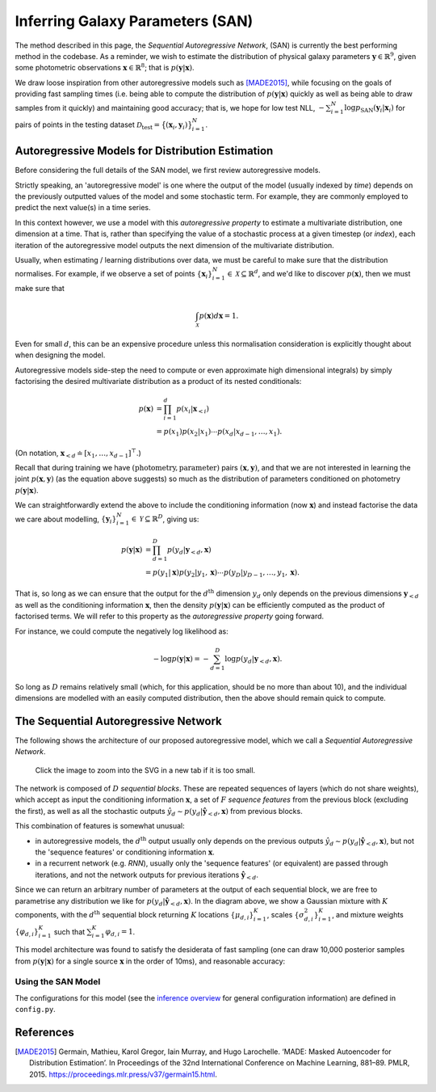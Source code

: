 .. _san_inference:
.. sectionauthor:: Maxime Robeyns <maximerobeyns@gmail.com>

Inferring Galaxy Parameters (SAN)
#################################

The method described in this page, the *Sequential Autoregressive Network*,
(SAN) is currently the best performing method in the codebase.
As a reminder, we wish to estimate the distribution of physical galaxy
parameters :math:`\mathbf{y} \in \mathbb{R}^{9}`, given some photometric
observations :math:`\mathbf{x} \in \mathbb{R}^{8}`; that is :math:`p(\mathbf{y}
\vert \mathbf{x})`.

We draw loose inspiration from other autoregressive models such as [MADE2015]_,
while focusing on the goals of providing fast sampling times (i.e. being able to
compute the distribution of :math:`p(\mathbf{y} \vert \mathbf{x})` quickly as
well as being able to draw samples from it quickly) and maintaining good accuracy;
that is, we hope for low test NLL, :math:`-\sum^N_{i=1} \log
p_{\text{SAN}}(\mathbf{y}_{i}\vert \mathbf{x}_{i})` for pairs of points in the
testing dataset :math:`\mathcal{D}_{\text{test}} = \big\{(\mathbf{x}_{i},
\mathbf{y}_{i})\big\}_{i=1}^{N}`.

Autoregressive Models for Distribution Estimation
-------------------------------------------------

Before considering the full details of the SAN model, we first review
autoregressive models.

Strictly speaking, an 'autoregressive model' is one where the output of the
model (usually indexed by `time`) depends on the previously outputted values of
the model and some stochastic term. For example, they are commonly employed to
predict the next value(s) in a time series.

In this context however, we use a model with this `autoregressive property` to
estimate a multivariate distribution, one dimension at a time. That is, rather
than specifying the value of a stochastic process at a given timestep (or
*index*), each iteration of the autoregressive model outputs the next dimension
of the multivariate distribution.

Usually, when estimating / learning distributions over data, we must be careful
to make sure that the distribution normalises. For example, if we observe a set
of points :math:`\{\mathbf{x}_{i}\}_{i=1}^{N} \in \mathcal{X}
\subseteq\mathbb{R}^d`, and we'd like to discover :math:`p(\mathbf{x})`, then
we must make sure that

.. math::

    \int_{\mathcal{X}} p(\mathbf{x}) d\mathbf{x} = 1.

Even for small :math:`d`, this can be an expensive procedure unless this
normalisation consideration is explicitly thought about when designing the
model.

Autoregressive models side-step the need to compute or even approximate high
dimensional integrals) by simply factorising the desired multivariate
distribution as a product of its nested conditionals:

.. math::

   \begin{align*}
   p(\mathbf{x}) &= \prod^d_{i=1}p(x_i \vert \mathbf{x}_{<i}) \\
   &= p(x_1) p(x_2 \vert x_1) \cdots p(x_d \vert x_{d-1}, \ldots, x_1).
   \end{align*}

(On notation, :math:`\mathbf{x}_{<d} \doteq [x_{1}, \ldots, x_{d-1}]^\top`.)

Recall that during training we have :math:`(\text{photometry},
\text{parameter})` pairs :math:`(\mathbf{x}, \mathbf{y})`, and that we are not
interested in learning the joint :math:`p(\mathbf{x}, \mathbf{y})` (as the
equation above suggests) so much as the distribution of parameters conditioned
on photometry :math:`p(\mathbf{y} \vert \mathbf{x})`.

We can straightforwardly extend the above to include the conditioning
information (now :math:`\mathbf{x}`) and instead factorise the data we care
about modelling, :math:`\{\mathbf{y}_{i}\}_{i=1}^{N} \in \mathcal{Y}
\subseteq\mathbb{R}^D`, giving us:

.. math::

   \begin{align*}
   p(\mathbf{y} \vert \mathbf{x}) &= \prod^D_{d=1}p(y_d \vert \mathbf{y}_{<d},
   \mathbf{x}) \\
   &= p(y_1 \vert \mathbf{x}) p(y_2 \vert y_1, \mathbf{x}) \cdots p(y_D
   \vert y_{D-1}, \ldots, y_1, \mathbf{x}).
   \end{align*}

That is, so long as we can ensure that the output for the :math:`d^{\text{th}}`
dimension :math:`y_{d}` only depends on the previous dimensions
:math:`\mathbf{y}_{<d}` as well as the conditioning information
:math:`\mathbf{x}`, then the density :math:`p(\mathbf{y} \vert \mathbf{x})` can
be efficiently computed as the product of factorised terms. We will refer to
this property as the `autoregressive property` going forward.

For instance, we could compute the negatively log likelihood as:

.. math::

    - \log p(\mathbf{y} \vert \mathbf{x}) = - \sum^D_{d=1} \log p(y_d \vert
      \mathbf{y}_{<d}, \mathbf{x}).

So long as :math:`D` remains relatively small (which, for this application,
should be no more than about 10), and the individual dimensions are modelled
with an easily computed distribution, then the above should remain quick to compute.

The Sequential Autoregressive Network
-------------------------------------

The following shows the architecture of our proposed autoregressive model, which
we call a `Sequential Autoregressive Network`.

.. figure:: ./_static/san.svg
   :alt: SAN architecture
   :target: _images/san.svg

   Click the image to zoom into the SVG in a new tab if it is too small.

The network is composed of :math:`D` `sequential blocks`. These are repeated
sequences of layers (which do not share weights), which accept as input the
conditioning information :math:`\mathbf{x}`, a set of :math:`F` `sequence
features` from the previous block (excluding the first), as well as all the
stochastic outputs :math:`\hat{y}_{d} \sim p(y_{d} \vert \hat{\mathbf{y}}_{<d},
\mathbf{x})` from previous blocks.

This combination of features is somewhat unusual:

- in autoregressive models, the :math:`d^{\text{th}}` output usually only
  depends on the previous outputs :math:`\hat{y}_{d} \sim p(y_{d} \vert
  \hat{\mathbf{y}}_{<d}, \mathbf{x})`, but not the 'sequence features' or
  conditioning information :math:`\mathbf{x}`.
- in a recurrent network (e.g. `RNN`), usually only the 'sequence features' (or
  equivalent) are passed through iterations, and not the network outputs for
  previous iterations :math:`\hat{\mathbf{y}}_{<d}`.

Since we can return an arbitrary number of parameters at the output of each
sequential block, we are free to parametrise any distribution we like for
:math:`p(y_d \vert \hat{\mathbf{y}}_{<d}, \mathbf{x})`. In the diagram above, we
show a Gaussian mixture with :math:`K` components, with the
:math:`d^{\text{th}}` sequential block returning :math:`K` locations
:math:`\{\mu_{d,i}\}_{i=1}^{K}`, scales :math:`\{\sigma^2_{d,i}\}_{i=1}^{K}`,
and mixture weights :math:`\{\varphi_{d,i}\}_{i=1}^{K}` such that
:math:`\sum_{i=1}^K \varphi_{d,i} = 1`.

This model architecture was found to satisfy the desiderata of fast sampling (one
can draw 10,000 posterior samples from :math:`p(\mathbf{y} \vert \mathbf{x})`
for a single source :math:`\mathbf{x}` in the order of 10ms), and reasonable
accuracy:

.. figure:: ./_static/san_result.png
   :alt: SAN results
   :target: _images/san_results.png


Using the SAN Model
~~~~~~~~~~~~~~~~~~~

The configurations for this model (see the `inference overview
<inference.html>`_ for general configuration information) are defined in
``config.py``.

.. py:class:: SANParams(san.SANParams)

   :param int epochs: The NLL will converge rapidly initially, however it can take between 10 and 20 epochs to get the best performance.
   :param int batch_size: Generally larger batch sizes will speed up training. The main consideration when setting this parameter should be your memory capacity.
   :param torch.dtype dtype: Generally stable with ``float32``; ``float16`` is generally too small, while ``float64`` is unnecessary.
   :param torch.device device: Obviously use ``cuda`` if you have a GPU or six lying around... This model, particularly with wider layers, will make good use of GPU compute.
   :param int cond_dim: As usual: dimension of conditioning data (i.e. photometry). There should be little need to explicitly compute features (such as 'colours' from photometric observations) since the sequential blocks should uncover useful representations for you.
   :param int data_dim: As usual: dimension of output data (i.e. physical params).
   :param list[int] module_shape: The widths of the layers in the repeated sequential blocks. For instance [16, 64, 32] means that each block has a first hidden layer width of 16, then a layer of width 64 and a final hidden layer of width 32.
   :param Type[SAN_Likelihood] likelihood: the distribution to use for each individual :math:`p(y_d \vert \mathbf{y}_{<d}, \mathbf{x})`. These are impleneted at the top of ``agnfinder/inference/san.py``, and you can create a new one by extending the ``SAN_Likelihood`` class.
   :param Optional[dict[str, Any]] likelihood_kwargs: any keyword arguments (such as the number of mixture commponents) to pass to the likelihood's constructor.
   :param bool batch_norm: whether to apply batch normalisation in the sequential blocks of the network. Generally this provides a modest improvement.

   Here is an example configuration for use with ``SAN``. Recall that
   ``SANParams`` extends :class:`ModelParams`.

   :Example:

       >>> class SANParams(san.SANParams):
       ...     epochs: int = 20
       ...     batch_size: int = 1024
       ...     dtype: t.dtype = t.float32
       ...
       ...     cond_dim: int = 8
       ...     data_dim: int = 9
       ...     module_shape: list[int] = [512, 512]
       ...     sequence_features: int = 8
       ...     likelihood: Type[san.SAN_Likelihood] = san.MoG
       ...     likelihood_kwargs: Optional[dict[str, Any]] = {'K': 10}
       ...     batch_norm: bool = True
       ...
       ...     # Alternatively a simple Gaussian likelihood (less effective)
       ...     # likelihood: Type[san.SAN_Likelihood] = san.Gaussian
       ...     # likelihood_kwargs = None


References
----------

.. [MADE2015] Germain, Mathieu, Karol Gregor, Iain Murray, and Hugo Larochelle.
   ‘MADE: Masked Autoencoder for Distribution Estimation’. In Proceedings of the
   32nd International Conference on Machine Learning, 881–89. PMLR, 2015.
   https://proceedings.mlr.press/v37/germain15.html.
